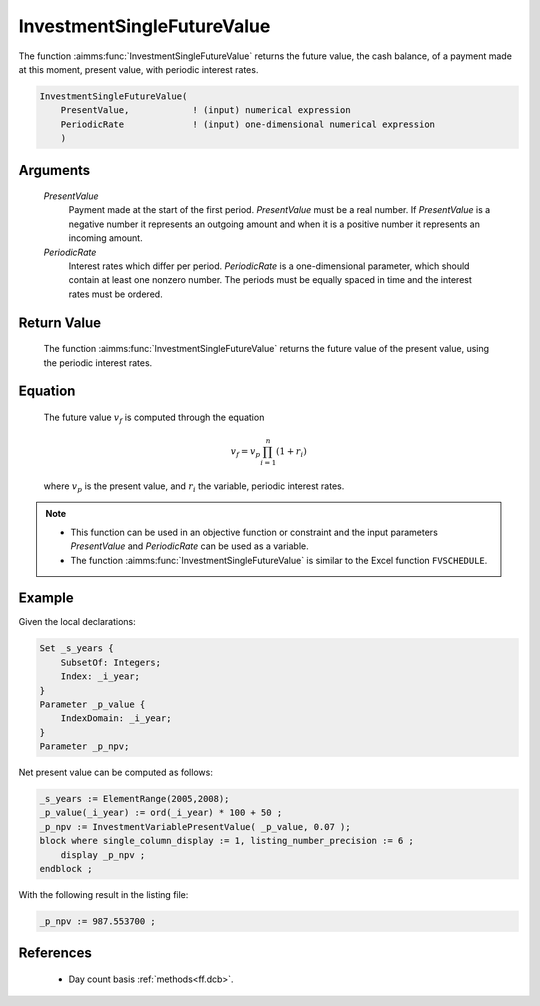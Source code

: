 .. aimms:function:: InvestmentSingleFutureValue(PresentValue, PeriodicRate)

.. _InvestmentSingleFutureValue:

InvestmentSingleFutureValue
===========================

The function :aimms:func:`InvestmentSingleFutureValue` returns the future value,
the cash balance, of a payment made at this moment, present value, with
periodic interest rates.

.. code-block:: aimms

    InvestmentSingleFutureValue(
        PresentValue,            ! (input) numerical expression
        PeriodicRate             ! (input) one-dimensional numerical expression
        )

Arguments
---------

    *PresentValue*
        Payment made at the start of the first period. *PresentValue* must be a
        real number. If *PresentValue* is a negative number it represents an
        outgoing amount and when it is a positive number it represents an
        incoming amount.

    *PeriodicRate*
        Interest rates which differ per period. *PeriodicRate* is a
        one-dimensional parameter, which should contain at least one nonzero
        number. The periods must be equally spaced in time and the interest
        rates must be ordered.

Return Value
------------

    The function :aimms:func:`InvestmentSingleFutureValue` returns the future value of
    the present value, using the periodic interest rates.

Equation
--------

    The future value :math:`v_f` is computed through the equation

    .. math:: v_f = v_p\prod_{i=1}^n(1+r_i)

    \ where :math:`v_p` is the present value, and :math:`r_i` the variable,
    periodic interest rates.

.. note::

    -  This function can be used in an objective function or constraint and
       the input parameters *PresentValue* and *PeriodicRate* can be used as
       a variable.

    -  The function :aimms:func:`InvestmentSingleFutureValue` is similar to the Excel
       function ``FVSCHEDULE``.


Example
-------

Given the local declarations:

.. code-block:: aimms

    Set _s_years {
        SubsetOf: Integers;
        Index: _i_year;
    }
    Parameter _p_value {
        IndexDomain: _i_year;
    }
    Parameter _p_npv;

Net present value can be computed as follows:

.. code-block:: aimms

    _s_years := ElementRange(2005,2008);
    _p_value(_i_year) := ord(_i_year) * 100 + 50 ;
    _p_npv := InvestmentVariablePresentValue( _p_value, 0.07 );
    block where single_column_display := 1, listing_number_precision := 6 ;
        display _p_npv ;
    endblock ;

With the following result in the listing file:

.. code-block:: aimms

    _p_npv := 987.553700 ;
      

References
-----------

    *   Day count basis :ref:`methods<ff.dcb>`.
